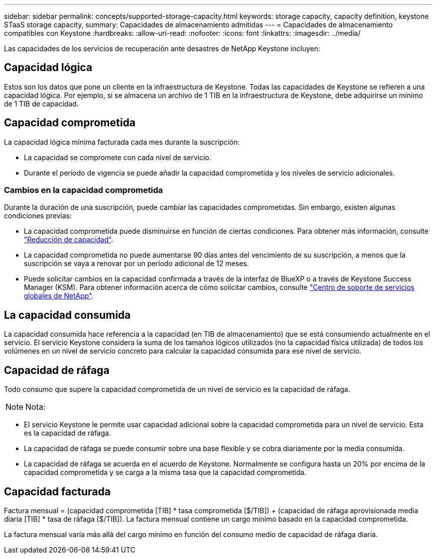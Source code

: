 ---
sidebar: sidebar 
permalink: concepts/supported-storage-capacity.html 
keywords: storage capacity, capacity definition, keystone STaaS storage capacity, 
summary: Capacidades de almacenamiento admitidas 
---
= Capacidades de almacenamiento compatibles con Keystone
:hardbreaks:
:allow-uri-read: 
:nofooter: 
:icons: font
:linkattrs: 
:imagesdir: ../media/


[role="lead"]
Las capacidades de los servicios de recuperación ante desastres de NetApp Keystone incluyen:



== Capacidad lógica

Estos son los datos que pone un cliente en la infraestructura de Keystone. Todas las capacidades de Keystone se refieren a una capacidad lógica. Por ejemplo, si se almacena un archivo de 1 TIB en la infraestructura de Keystone, debe adquirirse un mínimo de 1 TIB de capacidad.



== Capacidad comprometida

La capacidad lógica mínima facturada cada mes durante la suscripción:

* La capacidad se compromete con cada nivel de servicio.
* Durante el período de vigencia se puede añadir la capacidad comprometida y los niveles de servicio adicionales.




=== Cambios en la capacidad comprometida

Durante la duración de una suscripción, puede cambiar las capacidades comprometidas. Sin embargo, existen algunas condiciones previas:

* La capacidad comprometida puede disminuirse en función de ciertas condiciones. Para obtener más información, consulte link:../concepts/capacity-requirements.html["Reducción de capacidad"].
* La capacidad comprometida no puede aumentarse 90 días antes del vencimiento de su suscripción, a menos que la suscripción se vaya a renovar por un período adicional de 12 meses.
* Puede solicitar cambios en la capacidad confirmada a través de la interfaz de BlueXP o a través de Keystone Success Manager (KSM). Para obtener información acerca de cómo solicitar cambios, consulte link:../concepts/gssc.html["Centro de soporte de servicios globales de NetApp"].




== La capacidad consumida

La capacidad consumida hace referencia a la capacidad (en TIB de almacenamiento) que se está consumiendo actualmente en el servicio. El servicio Keystone considera la suma de los tamaños lógicos utilizados (no la capacidad física utilizada) de todos los volúmenes en un nivel de servicio concreto para calcular la capacidad consumida para ese nivel de servicio.



== Capacidad de ráfaga

Todo consumo que supere la capacidad comprometida de un nivel de servicio es la capacidad de ráfaga.


NOTE: Nota:

* El servicio Keystone le permite usar capacidad adicional sobre la capacidad comprometida para un nivel de servicio. Esta es la capacidad de ráfaga.
* La capacidad de ráfaga se puede consumir sobre una base flexible y se cobra diariamente por la media consumida.
* La capacidad de ráfaga se acuerda en el acuerdo de Keystone. Normalmente se configura hasta un 20% por encima de la capacidad comprometida y se carga a la misma tasa que la capacidad comprometida.




== Capacidad facturada

Factura mensual = (capacidad comprometida [TIB] * tasa comprometida [$/TIB]) + (capacidad de ráfaga aprovisionada media diaria [TIB] * tasa de ráfaga [$/TIB]). La factura mensual contiene un cargo mínimo basado en la capacidad comprometida.

La factura mensual varía más allá del cargo mínimo en función del consumo medio de capacidad de ráfaga diaria.
